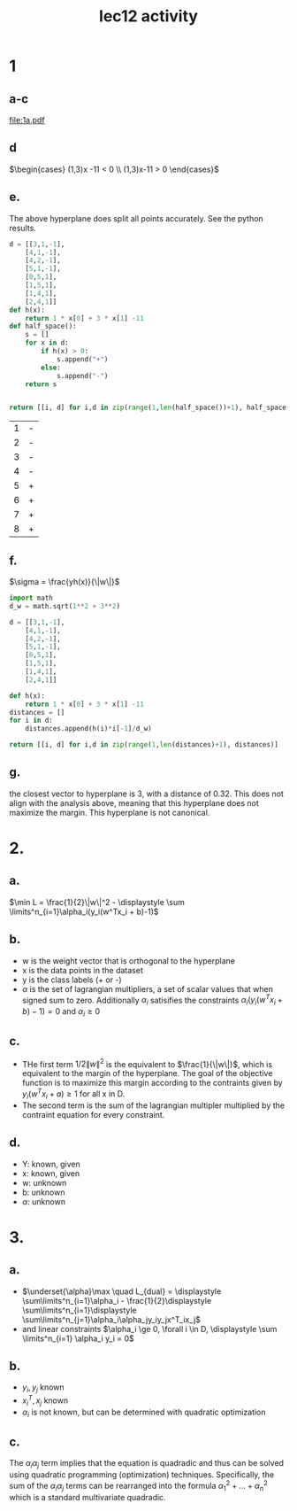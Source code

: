 #+title: lec12 activity
#+options: toc:nil num:nil
#+latex_header: \usepackage[margin=0.5in]{geometry}
#+latex_header: \usepackage{tcolorbox} \usepackage{etoolbox}
#+latex_header: \BeforeBeginEnvironment{minted}{\begin{tcolorbox}}%
#+latex_header: \AfterEndEnvironment{minted}{\end{tcolorbox}}%
#+latex_header: \BeforeBeginEnvironment{verbatim}{\begin{tcolorbox}}%
#+latex_header: \AfterEndEnvironment{verbatim}{\end{tcolorbox}}%
* 1
** a-c
#+attr_latex: :width \textwidth
[[file:1a.pdf]]
** d
\(\begin{cases} (1,3)x -11 < 0 \\ (1,3)x-11 > 0 \end{cases}\)
** e.
The above hyperplane does split all points accurately. See the python results.
#+begin_src python :exports both
d = [[3,1,-1],
    [4,1,-1],
    [4,2,-1],
    [5,1,-1],
    [0,5,1],
    [1,5,1],
    [1,4,1],
    [2,4,1]]
def h(x):
    return 1 * x[0] + 3 * x[1] -11
def half_space():
    s = []
    for x in d:
        if h(x) > 0:
            s.append("+")
        else:
            s.append("-")
    return s


return [[i, d] for i,d in zip(range(1,len(half_space())+1), half_space())]
#+end_src

#+RESULTS:
| 1 | - |
| 2 | - |
| 3 | - |
| 4 | - |
| 5 | + |
| 6 | + |
| 7 | + |
| 8 | + |
** f.
\(\sigma = \frac{yh(x)}{\|w\|}\)
#+begin_src python
import math
d_w = math.sqrt(1**2 + 3**2)

d = [[3,1,-1],
    [4,1,-1],
    [4,2,-1],
    [5,1,-1],
    [0,5,1],
    [1,5,1],
    [1,4,1],
    [2,4,1]]

def h(x):
    return 1 * x[0] + 3 * x[1] -11
distances = []
for i in d:
    distances.append(h(i)*i[-1]/d_w)

return [[i, d] for i,d in zip(range(1,len(distances)+1), distances)]
#+end_src

#+RESULTS:
| 1 |  1.5811388300841895 |
| 2 |  1.2649110640673518 |
| 3 | 0.31622776601683794 |
| 4 |  0.9486832980505138 |
| 5 |  1.2649110640673518 |
| 6 |  1.5811388300841895 |
| 7 |  0.6324555320336759 |
| 8 |  0.9486832980505138 |
** g.
the closest vector to hyperplane is 3, with a distance of 0.32. This does not
align with the analysis above, meaning that this hyperplane does not maximize
the margin. This hyperplane is not canonical.
* 2.
** a.
\(\min L = \frac{1}{2}\|w\|^2 - \displaystyle \sum \limits^n_{i=1}\alpha_i(y_i(w^Tx_i + b)-1)\)
** b.
+ w is the weight vector that is orthogonal to the hyperplane
+ x is the data points in the dataset
+ y is the class labels (+ or -)
+ \(\alpha\) is the set of lagrangian multipliers, a set of scalar values that when signed
  sum to zero. Additionally \(\alpha_i\) satisifies the constraints
  \(\alpha_i(y_i(w^Tx_i + b)-1) = 0\) and \(\alpha_i \ge 0\)
** c.
+ THe first term \(1/2\|w\|^2\) is the equivalent to \(\frac{1}{\|w\|}\), which is
  equivalent to the margin of the hyperplane. The goal of the objective function
  is to maximize this margin according to the contraints given by
  \(y_i(w^Tx_i + a) \ge 1\) for all x in D.
+ The second term is the sum of the lagrangian multipler multiplied by the
  contraint equation for every constraint.
** d.
+ Y: known, given
+ x: known, given
+ w: unknown
+ b: unknown
+ \(\alpha\): unknown
* 3.
** a.
+ \(\underset{\alpha}\max \quad L_{dual} = \displaystyle \sum\limits^n_{i=1}\alpha_i -
  \frac{1}{2}\displaystyle \sum\limits^n_{i=1}\displaystyle \sum\limits^n_{j=1}\alpha_i\alpha_jy_iy_jx^T_ix_j\)
+ and linear constraints \(\alpha_i \ge 0, \forall i \in D, \displaystyle \sum \limits^n_{i=1} \alpha_i
  y_i = 0\)
** b.
+ \(y_i, y_j\) known
+ \(x_i^T, x_j\) known
+ \(\alpha_i\) is not known, but can be determined with quadratic optimization
** c.
The \(\alpha_i\alpha_j\) term implies that the equation is quadradic and thus can be
solved using quadratic programming (optimization) techniques. Specifically, the
sum of the \(\alpha_i\alpha_j\) terms can be rearranged into the formula \(\alpha_1^2 + ... +
\alpha_n^2\) which is a standard multivariate quadradic.
